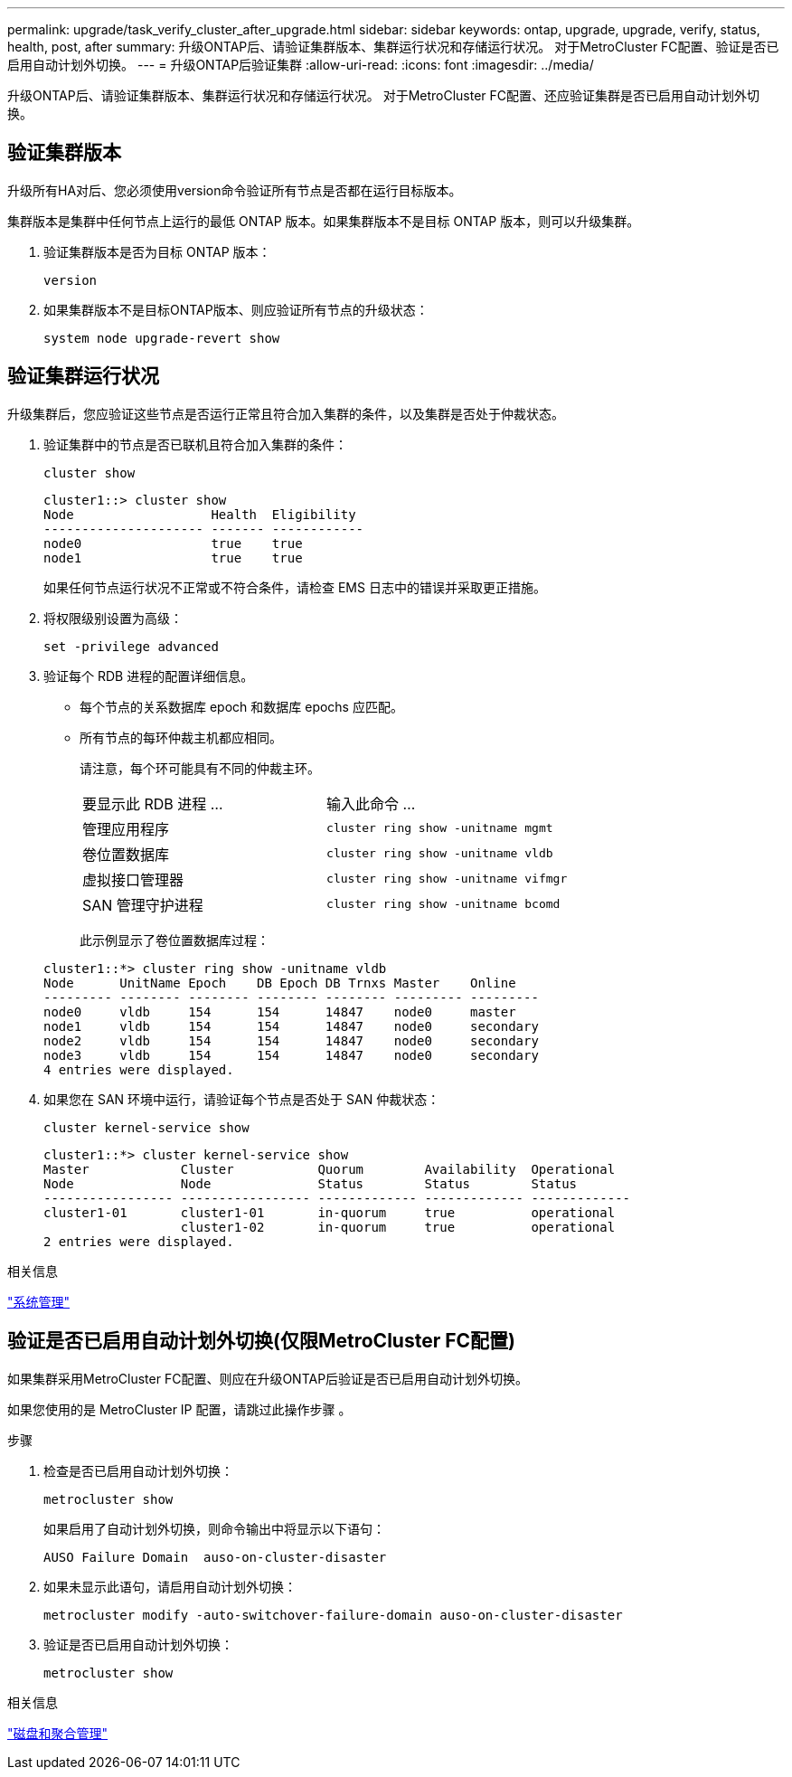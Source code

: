 ---
permalink: upgrade/task_verify_cluster_after_upgrade.html 
sidebar: sidebar 
keywords: ontap, upgrade, upgrade, verify, status, health, post, after 
summary: 升级ONTAP后、请验证集群版本、集群运行状况和存储运行状况。  对于MetroCluster FC配置、验证是否已启用自动计划外切换。 
---
= 升级ONTAP后验证集群
:allow-uri-read: 
:icons: font
:imagesdir: ../media/


[role="lead"]
升级ONTAP后、请验证集群版本、集群运行状况和存储运行状况。  对于MetroCluster FC配置、还应验证集群是否已启用自动计划外切换。



== 验证集群版本

升级所有HA对后、您必须使用version命令验证所有节点是否都在运行目标版本。

集群版本是集群中任何节点上运行的最低 ONTAP 版本。如果集群版本不是目标 ONTAP 版本，则可以升级集群。

. 验证集群版本是否为目标 ONTAP 版本：
+
[source, cli]
----
version
----
. 如果集群版本不是目标ONTAP版本、则应验证所有节点的升级状态：
+
[source, cli]
----
system node upgrade-revert show
----




== 验证集群运行状况

升级集群后，您应验证这些节点是否运行正常且符合加入集群的条件，以及集群是否处于仲裁状态。

. 验证集群中的节点是否已联机且符合加入集群的条件：
+
[source, cli]
----
cluster show
----
+
[listing]
----
cluster1::> cluster show
Node                  Health  Eligibility
--------------------- ------- ------------
node0                 true    true
node1                 true    true
----
+
如果任何节点运行状况不正常或不符合条件，请检查 EMS 日志中的错误并采取更正措施。

. 将权限级别设置为高级：
+
[source, cli]
----
set -privilege advanced
----
. 验证每个 RDB 进程的配置详细信息。
+
** 每个节点的关系数据库 epoch 和数据库 epochs 应匹配。
** 所有节点的每环仲裁主机都应相同。
+
请注意，每个环可能具有不同的仲裁主环。

+
|===


| 要显示此 RDB 进程 ... | 输入此命令 ... 


 a| 
管理应用程序
 a| 
`cluster ring show -unitname mgmt`



 a| 
卷位置数据库
 a| 
`cluster ring show -unitname vldb`



 a| 
虚拟接口管理器
 a| 
`cluster ring show -unitname vifmgr`



 a| 
SAN 管理守护进程
 a| 
`cluster ring show -unitname bcomd`

|===
+
此示例显示了卷位置数据库过程：



+
[listing]
----
cluster1::*> cluster ring show -unitname vldb
Node      UnitName Epoch    DB Epoch DB Trnxs Master    Online
--------- -------- -------- -------- -------- --------- ---------
node0     vldb     154      154      14847    node0     master
node1     vldb     154      154      14847    node0     secondary
node2     vldb     154      154      14847    node0     secondary
node3     vldb     154      154      14847    node0     secondary
4 entries were displayed.
----
. 如果您在 SAN 环境中运行，请验证每个节点是否处于 SAN 仲裁状态：
+
[source, cli]
----
cluster kernel-service show
----
+
[listing]
----
cluster1::*> cluster kernel-service show
Master            Cluster           Quorum        Availability  Operational
Node              Node              Status        Status        Status
----------------- ----------------- ------------- ------------- -------------
cluster1-01       cluster1-01       in-quorum     true          operational
                  cluster1-02       in-quorum     true          operational
2 entries were displayed.
----


.相关信息
link:../system-admin/index.html["系统管理"]



== 验证是否已启用自动计划外切换(仅限MetroCluster FC配置)

如果集群采用MetroCluster FC配置、则应在升级ONTAP后验证是否已启用自动计划外切换。

如果您使用的是 MetroCluster IP 配置，请跳过此操作步骤 。

.步骤
. 检查是否已启用自动计划外切换：
+
[source, cli]
----
metrocluster show
----
+
如果启用了自动计划外切换，则命令输出中将显示以下语句：

+
[listing]
----
AUSO Failure Domain  auso-on-cluster-disaster
----
. 如果未显示此语句，请启用自动计划外切换：
+
[source, cli]
----
metrocluster modify -auto-switchover-failure-domain auso-on-cluster-disaster
----
. 验证是否已启用自动计划外切换：
+
[source, cli]
----
metrocluster show
----


.相关信息
link:../disks-aggregates/index.html["磁盘和聚合管理"]
